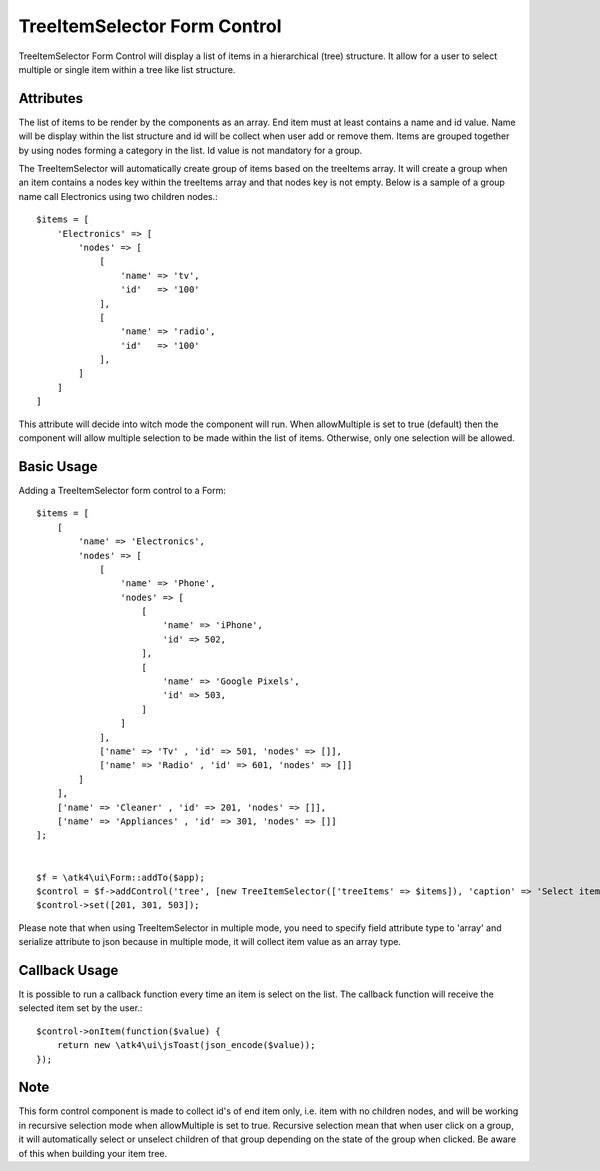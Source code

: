 
.. php:namespace:: atk4\ui\Form\Control

.. php:class:: TreeItemSelector


=============================
TreeItemSelector Form Control
=============================

TreeItemSelector Form Control will display a list of items in a hierarchical (tree) structure. It allow for a user to select multiple
or single item within a tree like list structure.

Attributes
==========

.. php:attr:: treeItems

The list of items to be render by the components as an array. End item must at least contains a name and id value. Name will be display
within the list structure and id will be collect when user add or remove them.
Items are grouped together by using nodes forming a category in the list. Id value is not mandatory for a group.

The TreeItemSelector will automatically create group of items based on the treeItems array. It will create a group when an item contains a nodes key within
the treeItems array and that nodes key is not empty. Below is a sample of a group name call Electronics using two children nodes.::

    $items = [
        'Electronics' => [
            'nodes' => [
                [
                    'name' => 'tv',
                    'id'   => '100'
                ],
                [
                    'name' => 'radio',
                    'id'   => '100'
                ],
            ]
        ]
    ]

.. php:attr:: allowMultiple

This attribute will decide into witch mode the component will run. When allowMultiple is set to true (default) then
the component will allow multiple selection to be made within the list of items. Otherwise, only one selection
will be allowed.

Basic Usage
===========

Adding a TreeItemSelector form control to a Form::

    $items = [
        [
            'name' => 'Electronics',
            'nodes' => [
                [
                    'name' => 'Phone',
                    'nodes' => [
                        [
                            'name' => 'iPhone',
                            'id' => 502,
                        ],
                        [
                            'name' => 'Google Pixels',
                            'id' => 503,
                        ]
                    ]
                ],
                ['name' => 'Tv' , 'id' => 501, 'nodes' => []],
                ['name' => 'Radio' , 'id' => 601, 'nodes' => []]
            ]
        ],
        ['name' => 'Cleaner' , 'id' => 201, 'nodes' => []],
        ['name' => 'Appliances' , 'id' => 301, 'nodes' => []]
    ];


    $f = \atk4\ui\Form::addTo($app);
    $control = $f->addControl('tree', [new TreeItemSelector(['treeItems' => $items]), 'caption' => 'Select items:'], ['type' => 'array', 'serialize' => 'json']);
    $control->set([201, 301, 503]);

Please note that when using TreeItemSelector in multiple mode, you need to specify field attribute type to 'array' and serialize attribute to json
because in multiple mode, it will collect item value as an array type.


Callback Usage
==============

.. php:method:: onItem($fx)

It is possible to run a callback function every time an item is select on the list. The callback function will receive the selected item
set by the user.::

    $control->onItem(function($value) {
        return new \atk4\ui\jsToast(json_encode($value));
    });

Note
====

This form control component is made to collect id's of end item only, i.e. item with no children nodes, and will be working in recursive selection
mode when allowMultiple is set to true. Recursive selection mean that when user click on a group, it will automatically select or unselect children
of that group depending on the state of the group when clicked. Be aware of this when building your item tree.
